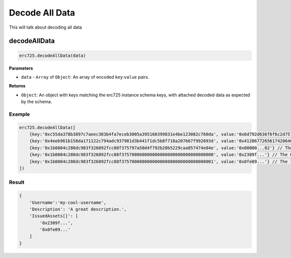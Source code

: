 Decode All Data
##################################################

This will talk about decoding all data

decodeAllData
**************************************************

.. code-block:: javascript

  erc725.decodeAllData(data)

**Parameters**

* ``data`` - ``Array`` of ``Object``: An array of encoded ``key``:``value`` pairs.

**Returns**

* ``Object``: An object with keys matching the erc725 instance schema keys, with attached decoded data as expected by the schema.

Example
==================================================

.. code-block:: javascript
  
  erc725.decodeAllData([
      {key:'0xc55da378b3897c7aeec303b4fa7eceb3005a395160399831e4be123082c760da', value:'0x6d792d636f6f6c2d757365726e616d65'},
      {key:'0x4eeb961b158da171122c794adc937981d3b441f1dc5b8f718a207667f992093d', value:'0x41206772656174206465736372697074696f6e2e'},
      {key:'0x1b0084c280dc983f326892fcc88f375797a50d4f792b20b5229caa857474e84e', value:'0x00000...02'} // The length of the array
      {key:'0x1b0084c280dc983f326892fcc88f375700000000000000000000000000000000', value:'0x2309f...'} // The 0 element of the array
      {key:'0x1b0084c280dc983f326892fcc88f375700000000000000000000000000000001', value:'0x0fe09...'} // The 1 element of the array
  ])

Result
==================================================

.. code-block:: javascript

  {
      'Username':'my-cool-username',
      'Description': 'A great description.',
      'IssuedAssets[]': [
          '0x2309f...',
          '0x0fe09...'
      ]
  }

